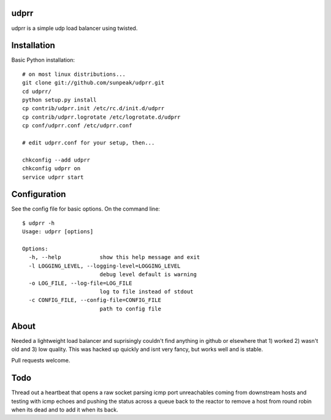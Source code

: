 udprr
-----
udprr is a simple udp load balancer using twisted. 

Installation
------------
Basic Python installation::

    # on most linux distributions...
    git clone git://github.com/sunpeak/udprr.git
    cd udprr/
    python setup.py install
    cp contrib/udprr.init /etc/rc.d/init.d/udprr
    cp contrib/udprr.logrotate /etc/logrotate.d/udprr
    cp conf/udprr.conf /etc/udprr.conf

    # edit udprr.conf for your setup, then...

    chkconfig --add udprr
    chkconfig udprr on
    service udprr start
    


Configuration
----------------------
See the config file for basic options. On the command line::


    $ udprr -h
    Usage: udprr [options]

    Options:
      -h, --help            show this help message and exit
      -l LOGGING_LEVEL, --logging-level=LOGGING_LEVEL
                            debug level default is warning
      -o LOG_FILE, --log-file=LOG_FILE
                            log to file instead of stdout
      -c CONFIG_FILE, --config-file=CONFIG_FILE
                            path to config file


About
--------------------
Needed a lightweight load balancer and suprisingly couldn't find anything in github or elsewhere that 1) worked 2) wasn't old and 3) low quality. This was hacked up quickly and isnt very fancy, but works well and is stable. 

Pull requests welcome.


Todo
---------------------
Thread out a heartbeat that opens a raw socket parsing icmp port unreachables coming from downstream hosts and testing with icmp echoes and pushing the status across a queue back to the reactor to remove a host from round robin when its dead and to add it when its back.
